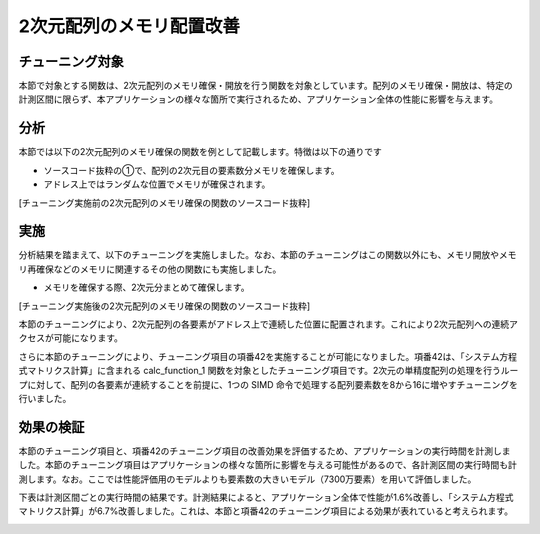 
.. _4p10:

2次元配列のメモリ配置改善
-------------------------

.. _チューニング対象-9:

チューニング対象
~~~~~~~~~~~~~~~~

本節で対象とする関数は、2次元配列のメモリ確保・開放を行う関数を対象としています。配列のメモリ確保・開放は、特定の計測区間に限らず、本アプリケーションの様々な箇所で実行されるため、アプリケーション全体の性能に影響を与えます。

.. _分析-9:

分析
~~~~

本節では以下の2次元配列のメモリ確保の関数を例として記載します。特徴は以下の通りです

-  ソースコード抜粋の①で、配列の2次元目の要素数分メモリを確保します。

-  アドレス上ではランダムな位置でメモリが確保されます。

[チューニング実施前の2次元配列のメモリ確保の関数のソースコード抜粋]

|image28|

.. _実施-9:

実施
~~~~

分析結果を踏まえて、以下のチューニングを実施しました。なお、本節のチューニングはこの関数以外にも、メモリ開放やメモリ再確保などのメモリに関連するその他の関数にも実施しました。

-  メモリを確保する際、2次元分まとめて確保します。

[チューニング実施後の2次元配列のメモリ確保の関数のソースコード抜粋]

|image29|

本節のチューニングにより、2次元配列の各要素がアドレス上で連続した位置に配置されます。これにより2次元配列への連続アクセスが可能になります。

さらに本節のチューニングにより、チューニング項目の項番42を実施することが可能になりました。項番42は、「システム方程式マトリクス計算」に含まれる calc_function_1 関数を対象としたチューニング項目です。2次元の単精度配列の処理を行うループに対して、配列の各要素が連続することを前提に、1つの SIMD 命令で処理する配列要素数を8から16に増やすチューニングを行いました。

.. _効果の検証-9:

効果の検証
~~~~~~~~~~

本節のチューニング項目と、項番42のチューニング項目の改善効果を評価するため、アプリケーションの実行時間を計測しました。本節のチューニング項目はアプリケーションの様々な箇所に影響を与える可能性があるので、各計測区間の実行時間も計測します。なお。ここでは性能評価用のモデルよりも要素数の大きいモデル（7300万要素）を用いて評価しました。

下表は計測区間ごとの実行時間の結果です。計測結果によると、アプリケーション全体で性能が1.6%改善し、「システム方程式マトリクス計算」が6.7%改善しました。これは、本節と項番42のチューニング項目による効果が表れていると考えられます。

.. image:: ../table/table9.png
   :scale: 17%
   :align: center



.. |image28| image:: ../media/image28.png
   :scale: 25%
   
.. |image29| image:: ../media/image29.png
   :scale: 25%

   
   
   